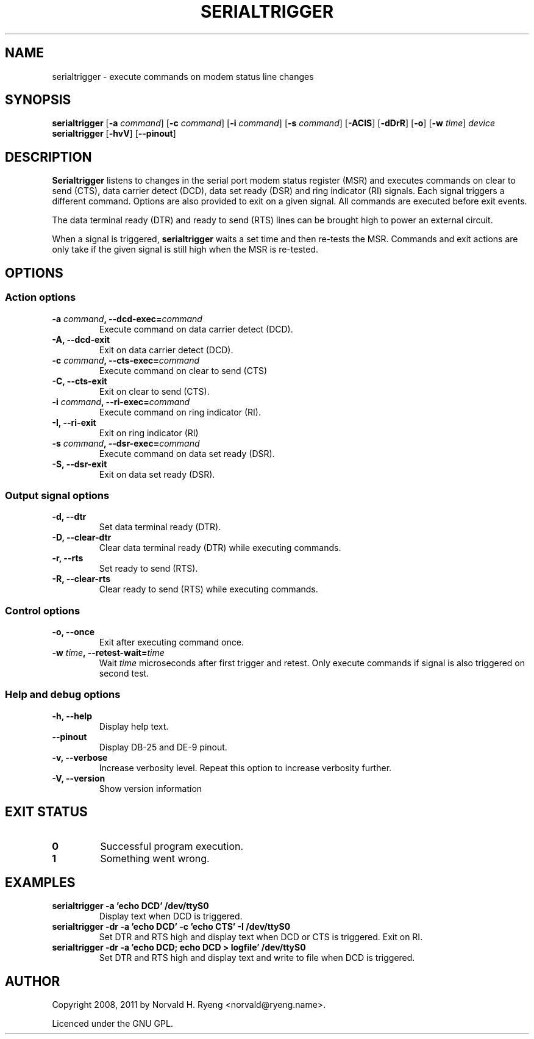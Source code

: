 .TH SERIALTRIGGER 1 "2011-02-14"
.SH NAME
serialtrigger \- execute commands on modem status line changes
.SH SYNOPSIS
\fBserialtrigger
.RB [\fB\-a
.IR command\fP]
.RB [\fB\-c
.IR command\fP]
.RB [\fB\-i
.IR command\fP]
.RB [\fB\-s
.IR command\fP]
.RB [\fB\-ACIS\fP]
.RB [\fB\-dDrR\fP]
.RB [\fB\-o\fP]
.RB [\fB\-w
.IR time\fP]
.I device
.br
\fBserialtrigger
.RB [\fB\-hvV\fP]
.RB [\fB\-\-pinout\fP]
.SH DESCRIPTION
.B Serialtrigger
listens to changes in the serial port modem status register (MSR) and
executes commands on clear to send (CTS), data carrier detect (DCD),
data set ready (DSR) and ring indicator (RI) signals. Each signal
triggers a different command. Options are also provided to exit on a
given signal. All commands are executed before exit events.
.PP
The data terminal ready (DTR) and ready to send (RTS) lines can be
brought high to power an external circuit.
.PP
When a signal is triggered, \fBserialtrigger\fP waits a set time and
then re\-tests the MSR. Commands and exit actions are only take if the
given signal is still high when the MSR is re\-tested.
.SH OPTIONS
.SS "Action options"
.TP
.B \-a \fIcommand\fP, \-\-dcd\-exec=\fIcommand
Execute command on data carrier detect (DCD).
.TP
.B \-A, \-\-dcd\-exit
Exit on data carrier detect (DCD).
.TP
.B \-c \fIcommand\fP, \-\-cts\-exec=\fIcommand
Execute command on clear to send (CTS)
.TP
.B \-C, \-\-cts\-exit
Exit on clear to send (CTS).
.TP
.B \-i \fIcommand\fP, \-\-ri\-exec=\fIcommand
Execute command on ring indicator (RI).
.TP
.B \-I, \-\-ri\-exit
Exit on ring indicator (RI)
.TP
.B \-s \fIcommand\fP, \-\-dsr\-exec=\fIcommand
Execute command on data set ready (DSR).
.TP
.B \-S, \-\-dsr\-exit
Exit on data set ready (DSR).
.SS "Output signal options"
.TP
.B \-d, \-\-dtr
Set data terminal ready (DTR).
.TP
.B \-D, \-\-clear\-dtr
Clear data terminal ready (DTR) while executing commands.
.TP
.B \-r, \-\-rts
Set ready to send (RTS).
.TP
.B \-R, \-\-clear\-rts
Clear ready to send (RTS) while executing commands.
.SS "Control options"
.TP
.B \-o, \-\-once
Exit after executing command once.
.TP
.B \-w \fItime\fP, \-\-retest\-wait=\fItime
Wait
.I time
microseconds after first trigger and retest. Only execute commands if
signal is also triggered on second test.
.SS "Help and debug options"
.TP
.B \-h, \-\-help
Display help text.
.TP
.B \-\-pinout
Display DB-25 and DE-9 pinout.
.TP
.B \-v, \-\-verbose
Increase verbosity level. Repeat this option to increase verbosity
further.
.TP
.B \-V, \-\-version
Show version information
.SH "EXIT STATUS"
.TP
.B 0
Successful program execution.
.TP
.B 1
Something went wrong.
.SH EXAMPLES
.IP "\fBserialtrigger -a 'echo DCD' /dev/ttyS0"
Display text when DCD is triggered.
.IP "\fBserialtrigger -dr -a 'echo DCD' -c 'echo CTS' -I /dev/ttyS0"
Set DTR and RTS high and display text when DCD or CTS is triggered. Exit
on RI.
.IP "\fBserialtrigger -dr -a 'echo DCD; echo DCD > logfile' /dev/ttyS0"
Set DTR and RTS high and display text and write to file when DCD is
triggered.
.SH AUTHOR
Copyright 2008, 2011 by Norvald H. Ryeng <norvald@ryeng.name>.
.PP
Licenced under the GNU GPL.
